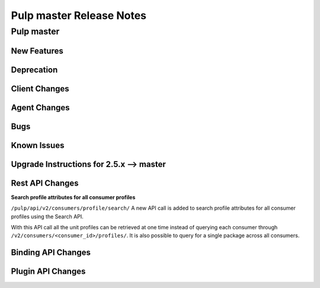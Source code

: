=========================
Pulp master Release Notes
=========================

Pulp master
===========

New Features
------------

Deprecation
-----------

Client Changes
--------------

Agent Changes
-------------

Bugs
----

Known Issues
------------

.. _2.5.x_upgrade_to_master:

Upgrade Instructions for 2.5.x --> master
-----------------------------------------

Rest API Changes
----------------

**Search profile attributes for all consumer profiles**

``/pulp/api/v2/consumers/profile/search/``
A new API call is added to search profile attributes for all consumer profiles using the
Search API.

With this API call all the unit profiles can be retrieved at one time instead of querying each
consumer through ``/v2/consumers/<consumer_id>/profiles/``.
It is also possible to query for a single package across all consumers.

Binding API Changes
-------------------

Plugin API Changes
------------------
